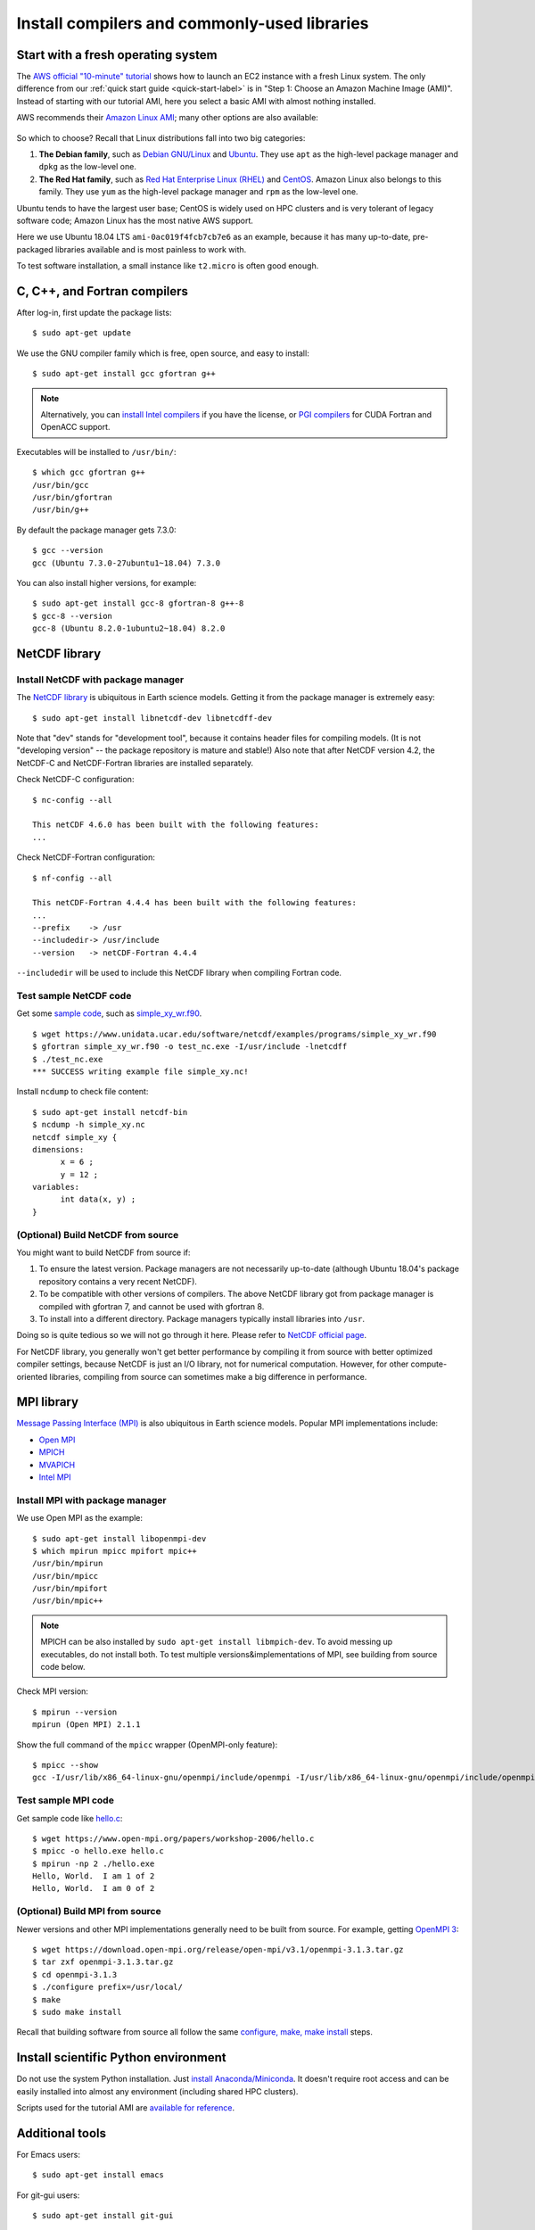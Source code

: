 Install compilers and commonly-used libraries
=============================================

Start with a fresh operating system
-----------------------------------

The `AWS official "10-minute" tutorial <https://aws.amazon.com/getting-started/tutorials/launch-a-virtual-machine/>`_ shows how to launch an EC2 instance with a fresh Linux system. The only difference from our :ref:`quick start guide <quick-start-label>` is in "Step 1: Choose an Amazon Machine Image (AMI)". Instead of starting with our tutorial AMI, here you select a basic AMI with almost nothing installed. 

AWS recommends their `Amazon Linux AMI <https://aws.amazon.com/amazon-linux-ami/>`_; many other options are also available:

.. figure:: img/select-ami.png

So which to choose? Recall that Linux distributions fall into two big categories:

1. **The Debian family**, such as `Debian GNU/Linux <https://en.wikipedia.org/wiki/Debian>`_ and `Ubuntu <https://en.wikipedia.org/wiki/Ubuntu_(operating_system)>`_. They use ``apt`` as the high-level package manager and ``dpkg`` as the low-level one.

2. **The Red Hat family**, such as `Red Hat Enterprise Linux (RHEL) <https://en.wikipedia.org/wiki/Red_Hat_Enterprise_Linux>`_ and `CentOS <https://en.wikipedia.org/wiki/CentOS>`_. Amazon Linux also belongs to this family. They use ``yum`` as the high-level package manager and ``rpm`` as the low-level one.

Ubuntu tends to have the largest user base; CentOS is widely used on HPC clusters and is very tolerant of legacy software code; Amazon Linux has the most native AWS support.

Here we use Ubuntu 18.04 LTS ``ami-0ac019f4fcb7cb7e6`` as an example, because it has many up-to-date, pre-packaged libraries available and is most painless to work with.

To test software installation, a small instance like ``t2.micro`` is often good enough. 

C, C++, and Fortran compilers
-----------------------------

After log-in, first update the package lists::

  $ sudo apt-get update

We use the GNU compiler family which is free, open source, and easy to install::

  $ sudo apt-get install gcc gfortran g++

.. note::

  Alternatively, you can `install Intel compilers <https://software.intel.com/en-us/articles/installing-intel-parallel-studio-xe-on-aws-linux-instances>`_ if you have the license, or `PGI compilers <http://www.pgroup.com/index.htm>`_ for CUDA Fortran and OpenACC support.

Executables will be installed to ``/usr/bin/``::

  $ which gcc gfortran g++
  /usr/bin/gcc
  /usr/bin/gfortran
  /usr/bin/g++

By default the package manager gets 7.3.0::

  $ gcc --version
  gcc (Ubuntu 7.3.0-27ubuntu1~18.04) 7.3.0

You can also install higher versions, for example::

  $ sudo apt-get install gcc-8 gfortran-8 g++-8
  $ gcc-8 --version
  gcc-8 (Ubuntu 8.2.0-1ubuntu2~18.04) 8.2.0

NetCDF library
--------------

Install NetCDF with package manager
^^^^^^^^^^^^^^^^^^^^^^^^^^^^^^^^^^^

The `NetCDF library <https://www.unidata.ucar.edu/software/netcdf/>`_ is ubiquitous in Earth science models. Getting it from the package manager is extremely easy::

  $ sudo apt-get install libnetcdf-dev libnetcdff-dev

Note that "dev" stands for "development tool", because it contains header files for compiling models. (It is not "developing version" -- the package repository is mature and stable!) Also note that after NetCDF version 4.2, the NetCDF-C and NetCDF-Fortran libraries are installed separately.

Check NetCDF-C configuration::

  $ nc-config --all

  This netCDF 4.6.0 has been built with the following features:
  ...

Check NetCDF-Fortran configuration::

  $ nf-config --all

  This netCDF-Fortran 4.4.4 has been built with the following features:
  ...
  --prefix    -> /usr
  --includedir-> /usr/include
  --version   -> netCDF-Fortran 4.4.4
  
``--includedir`` will be used to include this NetCDF library when compiling Fortran code.


Test sample NetCDF code
^^^^^^^^^^^^^^^^^^^^^^^

Get some `sample code <https://www.unidata.ucar.edu/software/netcdf/examples/programs/>`_, such as `simple_xy_wr.f90 <https://www.unidata.ucar.edu/software/netcdf/examples/programs/simple_xy_wr.f90>`_.

::

  $ wget https://www.unidata.ucar.edu/software/netcdf/examples/programs/simple_xy_wr.f90
  $ gfortran simple_xy_wr.f90 -o test_nc.exe -I/usr/include -lnetcdff
  $ ./test_nc.exe
  *** SUCCESS writing example file simple_xy.nc!

Install ``ncdump`` to check file content::

  $ sudo apt-get install netcdf-bin
  $ ncdump -h simple_xy.nc
  netcdf simple_xy {
  dimensions:
  	x = 6 ;
  	y = 12 ;
  variables:
  	int data(x, y) ;
  }

(Optional) Build NetCDF from source
^^^^^^^^^^^^^^^^^^^^^^^^^^^^^^^^^^^

You might want to build NetCDF from source if:

1. To ensure the latest version. Package managers are not necessarily up-to-date (although Ubuntu 18.04's package repository contains a very recent NetCDF).
2. To be compatible with other versions of compilers. The above NetCDF library got from package manager is compiled with gfortran 7, and cannot be used with gfortran 8.
3. To install into a different directory. Package managers typically install libraries into ``/usr``.

Doing so is quite tedious so we will not go through it here. Please refer to `NetCDF official page <https://www.unidata.ucar.edu/software/netcdf/docs/getting_and_building_netcdf.html>`_.

For NetCDF library, you generally won't get better performance by compiling it from source with better optimized compiler settings, because NetCDF is just an I/O library, not for numerical computation. However, for other compute-oriented libraries, compiling from source can sometimes make a big difference in performance.


MPI library
-----------

`Message Passing Interface (MPI) <https://computing.llnl.gov/tutorials/mpi/>`_ is also ubiquitous in Earth science models. Popular MPI implementations include:

- `Open MPI <https://www.open-mpi.org>`_
- `MPICH <https://www.mpich.org>`_
- `MVAPICH <http://mvapich.cse.ohio-state.edu>`_
- `Intel MPI <https://software.intel.com/en-us/mpi-library>`_

Install MPI with package manager
^^^^^^^^^^^^^^^^^^^^^^^^^^^^^^^^

We use Open MPI as the example::

  $ sudo apt-get install libopenmpi-dev
  $ which mpirun mpicc mpifort mpic++
  /usr/bin/mpirun
  /usr/bin/mpicc
  /usr/bin/mpifort
  /usr/bin/mpic++

.. note::
  MPICH can be also installed by ``sudo apt-get install libmpich-dev``. To avoid messing up executables, do not install both. To test multiple versions&implementations of MPI, see building from source code below.

Check MPI version::

  $ mpirun --version
  mpirun (Open MPI) 2.1.1

Show the full command of the ``mpicc`` wrapper (OpenMPI-only feature)::

  $ mpicc --show
  gcc -I/usr/lib/x86_64-linux-gnu/openmpi/include/openmpi -I/usr/lib/x86_64-linux-gnu/openmpi/include/openmpi/opal/mca/event/libevent2022/libevent -I/usr/lib/x86_64-linux-gnu/openmpi/include/openmpi/opal/mca/event/libevent2022/libevent/include -I/usr/lib/x86_64-linux-gnu/openmpi/include -pthread -L/usr//lib -L/usr/lib/x86_64-linux-gnu/openmpi/lib -lmpi

Test sample MPI code
^^^^^^^^^^^^^^^^^^^^

Get sample code like `hello.c <https://www.open-mpi.org/papers/workshop-2006/hello.c>`_::

  $ wget https://www.open-mpi.org/papers/workshop-2006/hello.c
  $ mpicc -o hello.exe hello.c
  $ mpirun -np 2 ./hello.exe
  Hello, World.  I am 1 of 2
  Hello, World.  I am 0 of 2

(Optional) Build MPI from source
^^^^^^^^^^^^^^^^^^^^^^^^^^^^^^^^

Newer versions and other MPI implementations generally need to be built from source. For example, getting `OpenMPI 3 <https://www.open-mpi.org/software/ompi/v3.1/>`_::

  $ wget https://download.open-mpi.org/release/open-mpi/v3.1/openmpi-3.1.3.tar.gz
  $ tar zxf openmpi-3.1.3.tar.gz
  $ cd openmpi-3.1.3
  $ ./configure prefix=/usr/local/
  $ make
  $ sudo make install

Recall that building software from source all follow the same `configure, make, make install <https://robots.thoughtbot.com/the-magic-behind-configure-make-make-install>`_ steps.

Install scientific Python environment
-------------------------------------

Do not use the system Python installation. Just `install Anaconda/Miniconda <https://conda.io/docs/user-guide/install/index.html>`_. It doesn't require root access and can be easily installed into almost any environment (including shared HPC clusters).

Scripts used for the tutorial AMI are `available for reference <https://github.com/geoschem/geos-chem-cloud/tree/master/scripts/build_environment/python>`_.

Additional tools
----------------

For Emacs users::

  $ sudo apt-get install emacs

For git-gui users::

  $ sudo apt-get install git-gui